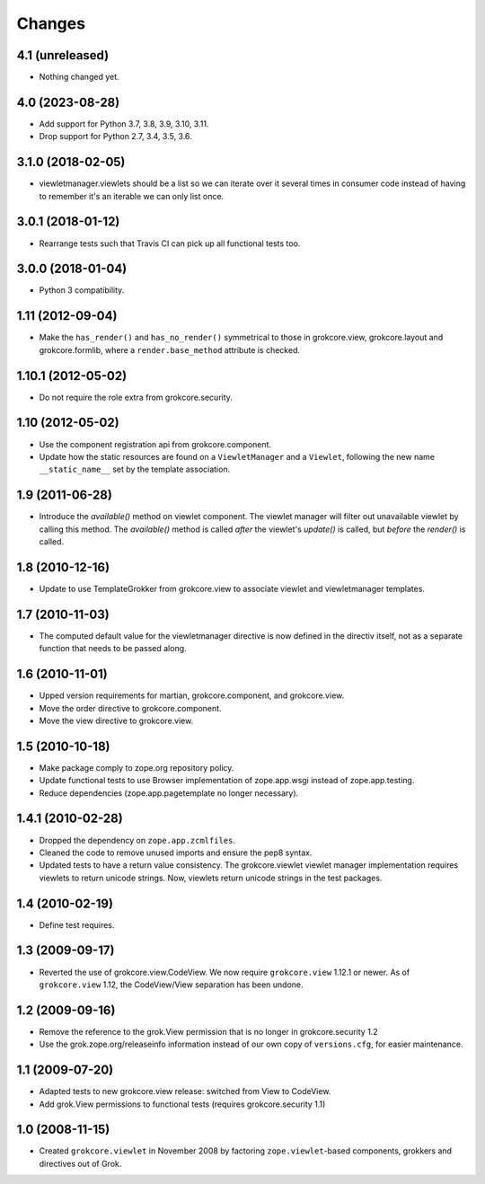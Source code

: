 Changes
=======

4.1 (unreleased)
----------------

- Nothing changed yet.


4.0 (2023-08-28)
----------------

* Add support for Python 3.7, 3.8, 3.9, 3.10, 3.11.

* Drop support for Python 2.7, 3.4, 3.5, 3.6.


3.1.0 (2018-02-05)
------------------

* viewletmanager.viewlets should be a list so we can iterate over it several
  times in consumer code instead of having to remember it's an iterable we can
  only list once.

3.0.1 (2018-01-12)
------------------

* Rearrange tests such that Travis CI can pick up all functional tests too.

3.0.0 (2018-01-04)
------------------

* Python 3 compatibility.

1.11 (2012-09-04)
-----------------

* Make the ``has_render()`` and ``has_no_render()`` symmetrical to those
  in grokcore.view, grokcore.layout and grokcore.formlib, where a
  ``render.base_method`` attribute is checked.

1.10.1 (2012-05-02)
-------------------

* Do not require the role extra from grokcore.security.

1.10 (2012-05-02)
-----------------

* Use the component registration api from grokcore.component.

* Update how the static resources are found on a ``ViewletManager``
  and a ``Viewlet``, following the new name ``__static_name__`` set by
  the template association.

1.9 (2011-06-28)
----------------

* Introduce the `available()` method on viewlet component. The viewlet
  manager will filter out unavailable viewlet by calling this method. The
  `available()` method is called *after* the viewlet's `update()` is called,
  but *before* the `render()` is called.

1.8 (2010-12-16)
----------------

* Update to use TemplateGrokker from grokcore.view to associate
  viewlet and viewletmanager templates.

1.7 (2010-11-03)
----------------

* The computed default value for the viewletmanager directive is now defined
  in the directiv itself, not as a separate function that needs to be passed
  along.

1.6 (2010-11-01)
----------------

* Upped version requirements for martian, grokcore.component, and grokcore.view.

* Move the order directive to grokcore.component.

* Move the view directive to grokcore.view.

1.5 (2010-10-18)
----------------

* Make package comply to zope.org repository policy.

* Update functional tests to use Browser implementation of zope.app.wsgi
  instead of zope.app.testing.

* Reduce dependencies (zope.app.pagetemplate no longer necessary).

1.4.1 (2010-02-28)
------------------

* Dropped the dependency on ``zope.app.zcmlfiles``.

* Cleaned the code to remove unused imports and ensure the pep8 syntax.

* Updated tests to have a return value consistency. The
  grokcore.viewlet viewlet manager implementation requires viewlets to
  return unicode strings. Now, viewlets return unicode strings in the
  test packages.

1.4 (2010-02-19)
----------------

* Define test requires.

1.3 (2009-09-17)
----------------

* Reverted the use of grokcore.view.CodeView. We now require
  ``grokcore.view`` 1.12.1 or newer. As of ``grokcore.view`` 1.12, the
  CodeView/View separation has been undone.

1.2 (2009-09-16)
----------------

* Remove the reference to the grok.View permission that is no longer in
  grokcore.security 1.2

* Use the grok.zope.org/releaseinfo information instead of our own
  copy of ``versions.cfg``, for easier maintenance.


1.1 (2009-07-20)
----------------

* Adapted tests to new grokcore.view release: switched from View to CodeView.

* Add grok.View permissions to functional tests (requires grokcore.security
  1.1)

1.0 (2008-11-15)
----------------

* Created ``grokcore.viewlet`` in November 2008 by factoring
  ``zope.viewlet``-based components, grokkers and directives out of
  Grok.
